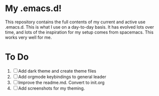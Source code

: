* My .emacs.d!
This repository contains the full contents of my current and active use .emacs.d. This is what I use on a day-to-day basis. It has evolved lots over time, and lots of the inspiration for my setup comes from spacemacs. This works very well for me.
* To Do
1. [ ] Add dark theme and create theme files
2. [ ] Add orgmode keybindings to general leader
3. [ ] Improve the readme.md. Convert to init.org
4. [ ] Add screenshots for my theming.
